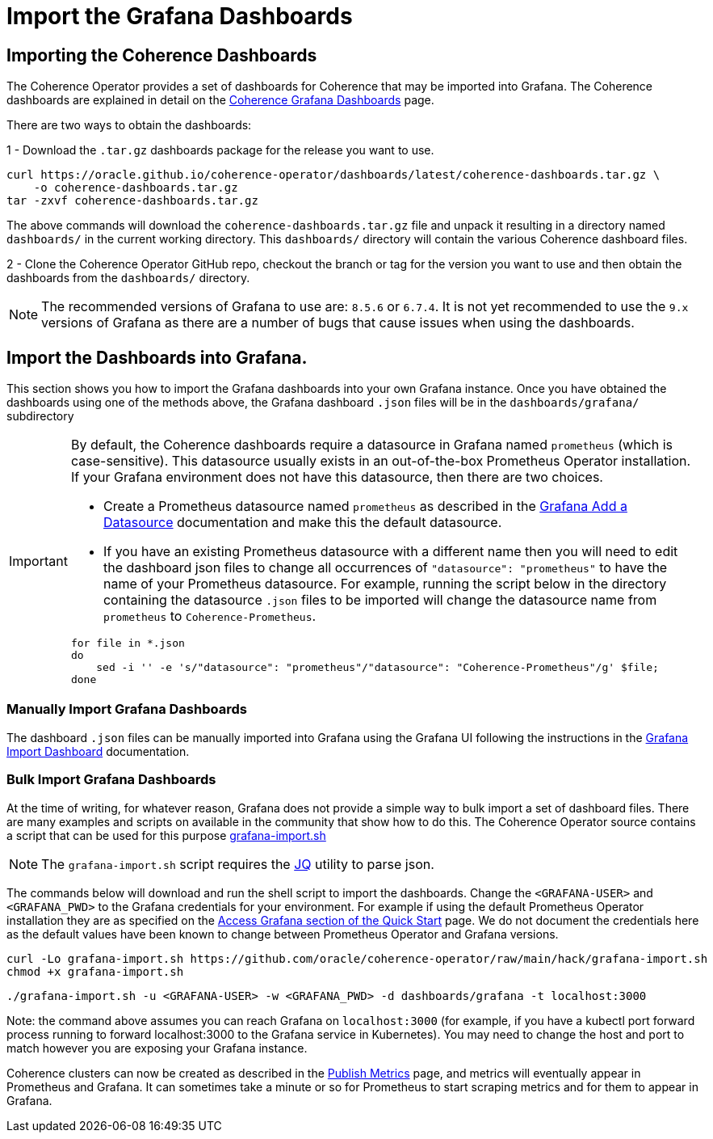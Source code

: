 ///////////////////////////////////////////////////////////////////////////////

    Copyright (c) 2020, 2022, Oracle and/or its affiliates.
    Licensed under the Universal Permissive License v 1.0 as shown at
    http://oss.oracle.com/licenses/upl.

///////////////////////////////////////////////////////////////////////////////

= Import the Grafana Dashboards

== Importing the Coherence Dashboards

The Coherence Operator provides a set of dashboards for Coherence that may be imported into Grafana.
The Coherence dashboards are explained in detail on the <<040_dashboards.adoc,Coherence Grafana Dashboards>> page.

There are two ways to obtain the dashboards:

1 - Download the `.tar.gz` dashboards package for the release you want to use.

[source,bash]
----
curl https://oracle.github.io/coherence-operator/dashboards/latest/coherence-dashboards.tar.gz \
    -o coherence-dashboards.tar.gz
tar -zxvf coherence-dashboards.tar.gz
----

The above commands will download the `coherence-dashboards.tar.gz` file and unpack it resulting in a
directory named `dashboards/` in the current working directory. This `dashboards/` directory will contain
the various Coherence dashboard files.


2 - Clone the Coherence Operator GitHub repo, checkout the branch or tag for the version you want to use and
then obtain the dashboards from the `dashboards/` directory.

NOTE: The recommended versions of Grafana to use are: `8.5.6` or `6.7.4`. It is not yet recommended to use the `9.x` versions of Grafana as there are a number of bugs that cause issues when using the dashboards.

== Import the Dashboards into Grafana.

This section shows you how to import the Grafana dashboards into your own Grafana instance.
Once you have obtained the dashboards using one of the methods above, the Grafana dashboard `.json` files will be in the `dashboards/grafana/` subdirectory

[IMPORTANT]
====
By default, the Coherence dashboards require a datasource in Grafana named `prometheus` (which is case-sensitive).
This datasource usually exists in an out-of-the-box Prometheus Operator installation.
If your Grafana environment does not have this datasource, then there are two choices.

* Create a Prometheus datasource named `prometheus` as described in the https://grafana.com/docs/grafana/latest/datasources/add-a-data-source/[Grafana Add a Datasource] documentation and make this the default datasource.

* If you have an existing Prometheus datasource with a different name then you will need to edit the dashboard json
files to change all occurrences of `"datasource": "prometheus"` to have the name of your Prometheus datasource.
For example, running the script below in the directory containing the datasource `.json` files to be imported will
change the datasource name from `prometheus` to `Coherence-Prometheus`.
[source,bash]
----
for file in *.json
do
    sed -i '' -e 's/"datasource": "prometheus"/"datasource": "Coherence-Prometheus"/g' $file;
done
----
====

=== Manually Import Grafana Dashboards

The dashboard `.json` files can be manually imported into Grafana using the Grafana UI following the instructions
in the https://grafana.com/docs/grafana/latest/dashboards/export-import/#import-dashboard[Grafana Import Dashboard]
documentation.

=== Bulk Import Grafana Dashboards

At the time of writing, for whatever reason, Grafana does not provide a simple way to bulk import a set of dashboard files.
There are many examples and scripts on available in the community that show how to do this.
The Coherence Operator source contains a script that can be used for this purpose
https://github.com/oracle/coherence-operator/raw/main/hack/grafana-import.sh[grafana-import.sh]

NOTE: The `grafana-import.sh` script requires the https://stedolan.github.io/jq/[JQ] utility to parse json.

The commands below will download and run the shell script to import the dashboards.
Change the `<GRAFANA-USER>` and `<GRAFANA_PWD>` to the Grafana credentials for your environment.
For example if using the default Prometheus Operator installation they are as specified on the
https://prometheus-operator.dev/docs/prologue/quick-start/#access-grafana[Access Grafana section of the Quick Start] page.
We do not document the credentials here as the default values have been known to change between Prometheus Operator and Grafana versions.

[source,bash]
----
curl -Lo grafana-import.sh https://github.com/oracle/coherence-operator/raw/main/hack/grafana-import.sh
chmod +x grafana-import.sh
----
[source,bash]
----
./grafana-import.sh -u <GRAFANA-USER> -w <GRAFANA_PWD> -d dashboards/grafana -t localhost:3000
----
Note: the command above assumes you can reach Grafana on `localhost:3000` (for example, if you have a kubectl port forward process
running to forward localhost:3000 to the Grafana service in Kubernetes). You may need to change the host and port to match however
you are exposing your Grafana instance.

Coherence clusters can now be created as described in the <<docs/metrics/020_metrics.adoc,Publish Metrics>>
page, and metrics will eventually appear in Prometheus and Grafana. It can sometimes take a minute or so for
Prometheus to start scraping metrics and for them to appear in Grafana.
